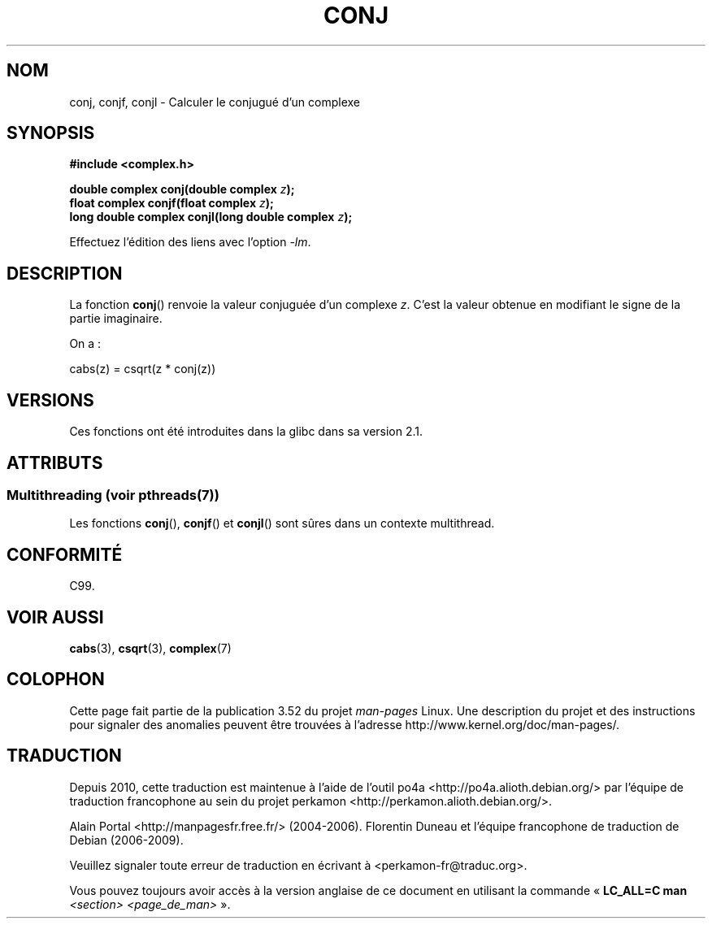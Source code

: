 .\" Copyright 2002 Walter Harms (walter.harms@informatik.uni-oldenburg.de)
.\"
.\" %%%LICENSE_START(GPL_NOVERSION_ONELINE)
.\" Distributed under GPL
.\" %%%LICENSE_END
.\"
.\"*******************************************************************
.\"
.\" This file was generated with po4a. Translate the source file.
.\"
.\"*******************************************************************
.TH CONJ 3 "21 juin 2013" "" "Manuel du programmeur Linux"
.SH NOM
conj, conjf, conjl \- Calculer le conjugué d'un complexe
.SH SYNOPSIS
\fB#include <complex.h>\fP
.sp
\fBdouble complex conj(double complex \fP\fIz\fP\fB);\fP
.br
\fBfloat complex conjf(float complex \fP\fIz\fP\fB);\fP
.br
\fBlong double complex conjl(long double complex \fP\fIz\fP\fB);\fP
.sp
Effectuez l'édition des liens avec l'option \fI\-lm\fP.
.SH DESCRIPTION
La fonction \fBconj\fP() renvoie la valeur conjuguée d'un complexe \fIz\fP. C'est
la valeur obtenue en modifiant le signe de la partie imaginaire.
.LP
On a\ :
.nf

    cabs(z) = csqrt(z * conj(z))
.fi
.SH VERSIONS
Ces fonctions ont été introduites dans la glibc dans sa version\ 2.1.
.SH ATTRIBUTS
.SS "Multithreading (voir pthreads(7))"
Les fonctions \fBconj\fP(), \fBconjf\fP() et \fBconjl\fP() sont sûres dans un
contexte multithread.
.SH CONFORMITÉ
C99.
.SH "VOIR AUSSI"
\fBcabs\fP(3), \fBcsqrt\fP(3), \fBcomplex\fP(7)
.SH COLOPHON
Cette page fait partie de la publication 3.52 du projet \fIman\-pages\fP
Linux. Une description du projet et des instructions pour signaler des
anomalies peuvent être trouvées à l'adresse
\%http://www.kernel.org/doc/man\-pages/.
.SH TRADUCTION
Depuis 2010, cette traduction est maintenue à l'aide de l'outil
po4a <http://po4a.alioth.debian.org/> par l'équipe de
traduction francophone au sein du projet perkamon
<http://perkamon.alioth.debian.org/>.
.PP
Alain Portal <http://manpagesfr.free.fr/>\ (2004-2006).
Florentin Duneau et l'équipe francophone de traduction de Debian\ (2006-2009).
.PP
Veuillez signaler toute erreur de traduction en écrivant à
<perkamon\-fr@traduc.org>.
.PP
Vous pouvez toujours avoir accès à la version anglaise de ce document en
utilisant la commande
«\ \fBLC_ALL=C\ man\fR \fI<section>\fR\ \fI<page_de_man>\fR\ ».
